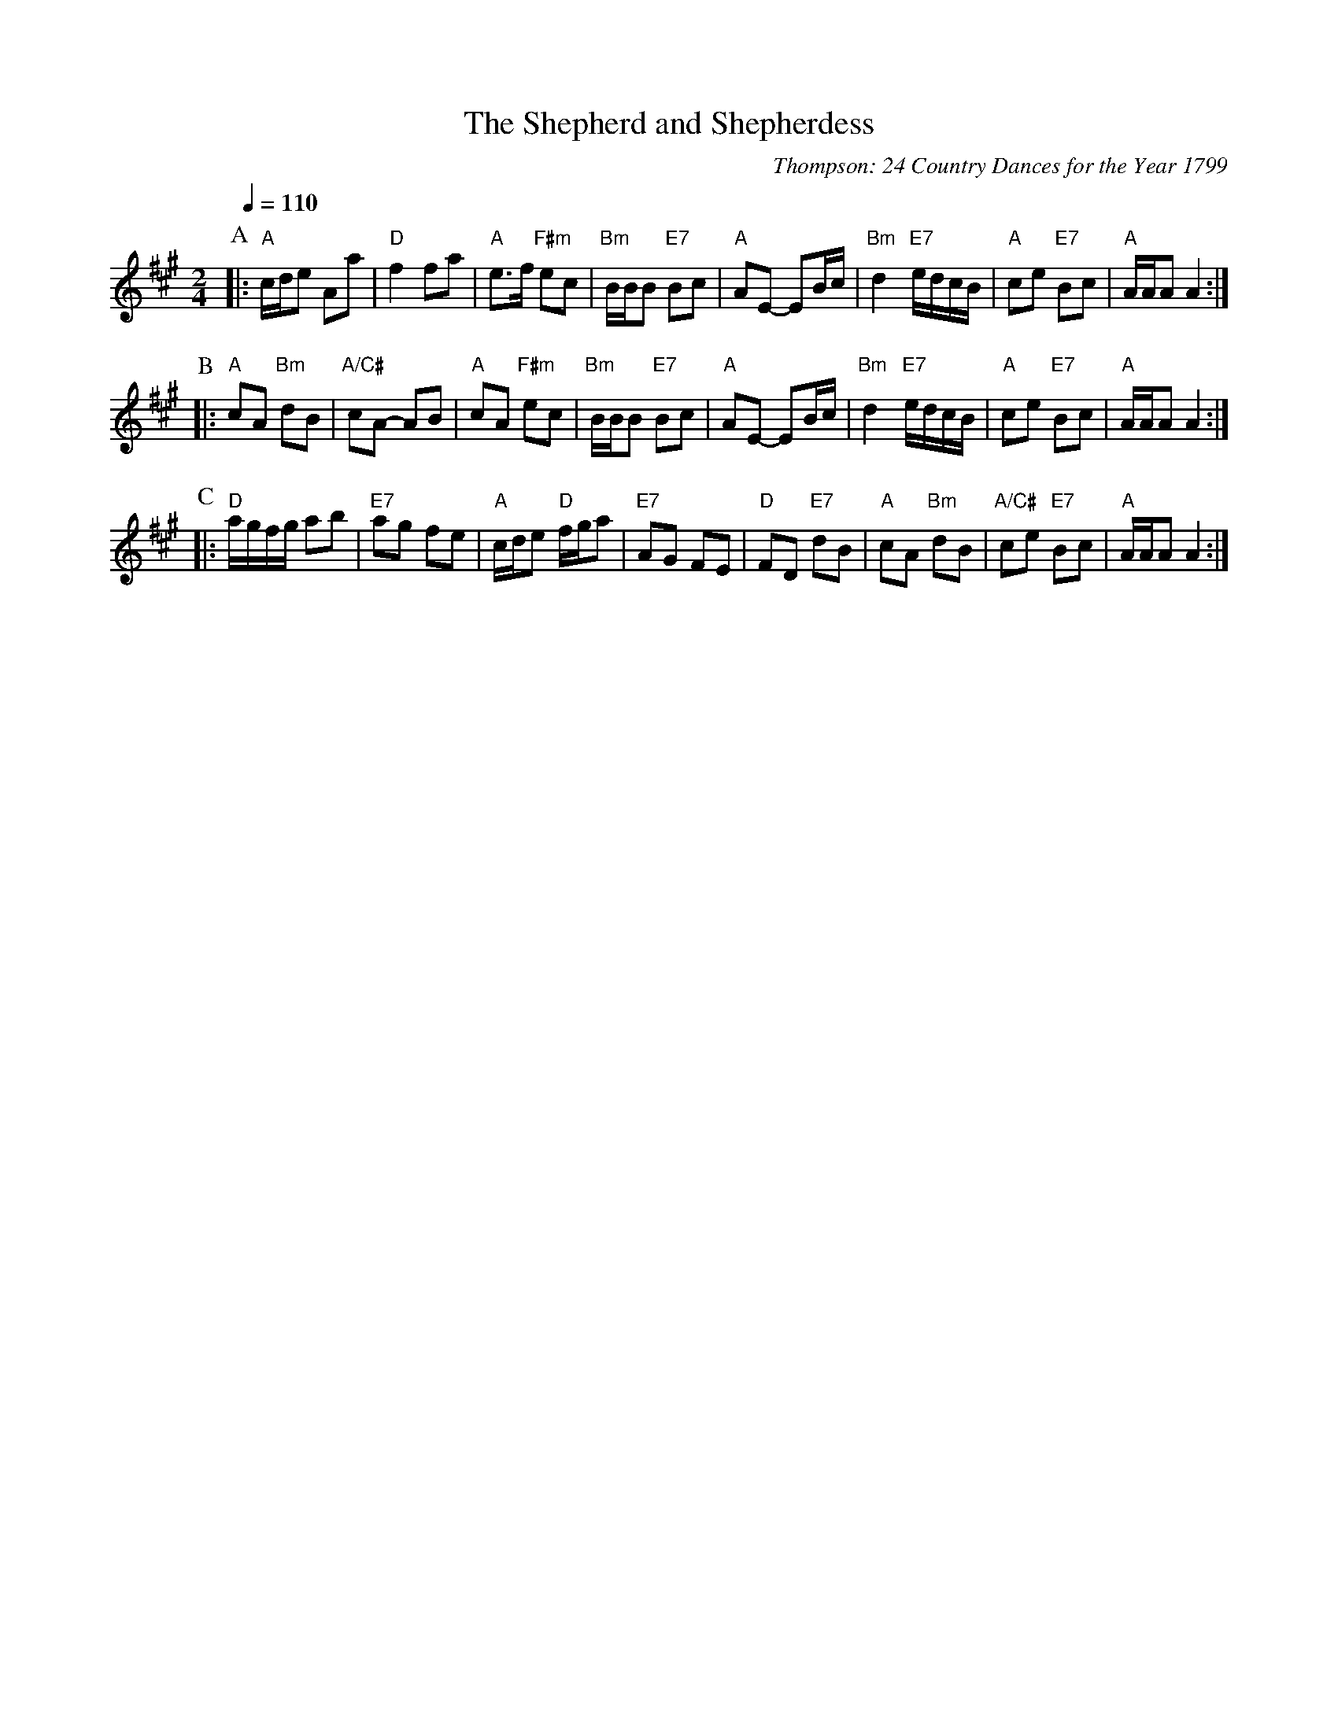 X:669
T:The Shepherd and Shepherdess
C:Thompson: 24 Country Dances for the Year 1799
N:Also for the dance "Gambols" by Jenna Simpson
S:Colin Hume's website,  colinhume.com  - chords can also be printed below the stave.
Q:1/4=110
M:2/4
L:1/8
K:A
P:A
|: "A"c/d/e Aa | "D"f2 fa | "A"e3/f/ "F#m"ec | "Bm"B/B/B "E7"Bc |\
"A"AE- EB/c/ | "Bm"d2 "E7"e/d/c/B/ | "A"ce "E7"Bc | "A"A/A/A A2 :|
P:B
|: "A"cA "Bm"dB | "A/C#"cA- AB | "A"cA "F#m"ec | "Bm"B/B/B "E7"Bc |\
"A"AE- EB/c/ | "Bm"d2 "E7"e/d/c/B/ | "A"ce "E7"Bc | "A"A/A/A A2 :|
P:C
|: "D"a/g/f/g/ ab | "E7"ag fe | "A"c/d/e "D"f/g/a | "E7"AG FE |\
"D"FD "E7"dB | "A"cA "Bm"dB | "A/C#"ce "E7"Bc | "A"A/A/A A2 :|

